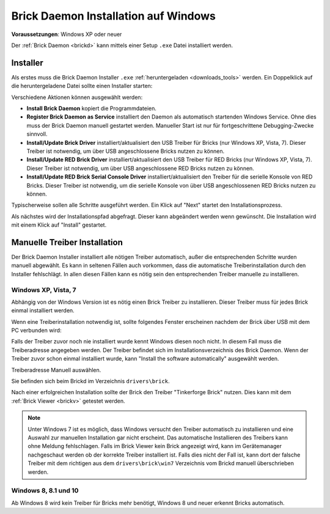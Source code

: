 
.. _brickd_install_windows:

Brick Daemon Installation auf Windows
=====================================

**Voraussetzungen**: Windows XP oder neuer

Der :ref:`Brick Daemon <brickd>` kann mittels einer Setup ``.exe`` Datei
installiert werden.


Installer
---------

Als erstes muss die Brick Daemon Installer ``.exe`` :ref:`heruntergeladen
<downloads_tools>` werden. Ein Doppelklick auf die heruntergeladene Datei
sollte einen Installer starten:

.. image:: /Images/Screenshots/brickd_windows_1.jpg
   :scale: 100 %
   :alt: Brickd Installation Schritt 1
   :align: center
   :target: ../_images/Screenshots/brickd_windows_1.jpg

Verschiedene Aktionen können ausgewählt werden:

* **Install Brick Daemon** kopiert die Programmdateien.
* **Register Brick Daemon as Service** installiert den Daemon als automatisch
  startenden Windows Service. Ohne dies muss der Brick Daemon manuell gestartet
  werden. Manueller Start ist nur für fortgeschrittene Debugging-Zwecke
  sinnvoll.
* **Install/Update Brick Driver** installiert/aktualisiert den USB Treiber für
  Bricks (nur Windows XP, Vista, 7). Dieser Treiber ist notwendig, um über
  USB angeschlossene Bricks nutzen zu können.
* **Install/Update RED Brick Driver** installiert/aktualisiert den USB Treiber
  für RED Bricks (nur Windows XP, Vista, 7). Dieser Treiber ist notwendig, um
  über USB angeschlossene RED Bricks nutzen zu können.
* **Install/Update RED Brick Serial Console Driver** installiert/aktualisiert
  den Treiber für die serielle Konsole von RED Bricks. Dieser Treiber ist
  notwendig, um die serielle Konsole von über USB angeschlossenen RED Bricks
  nutzen zu können.

Typischerweise sollen alle Schritte ausgeführt werden. Ein Klick auf
"Next" startet den Installationsprozess.

.. image:: /Images/Screenshots/brickd_windows_2.jpg
   :scale: 100 %
   :alt: Brickd Installation Schritt 2
   :align: center
   :target: ../_images/Screenshots/brickd_windows_2.jpg

Als nächstes wird der Installationspfad abgefragt. Dieser kann
abgeändert werden wenn gewünscht. Die Installation wird mit
einem Klick auf "Install" gestartet.


.. _brickd_install_windows_driver:

Manuelle Treiber Installation
-----------------------------

Der Brick Daemon Installer installiert alle nötigen Treiber automatisch, außer
die entsprechenden Schritte wurden manuell abgewählt. Es kann in seltenen
Fällen auch vorkommen, dass die automatische Treiberinstallation durch den
Installer fehlschlägt. In allen diesen Fällen kann es nötig sein den
entsprechenden Treiber manuelle zu installieren.

Windows XP, Vista, 7
^^^^^^^^^^^^^^^^^^^^

Abhängig von der Windows Version ist es nötig einen Brick Treiber zu
installieren. Dieser Treiber muss für jedes Brick einmal installiert
werden.

Wenn eine Treiberinstallation notwendig ist, sollte folgendes
Fenster erscheinen nachdem der Brick über USB mit dem PC verbunden
wird:

.. image:: /Images/Screenshots/brickd_windows_driver_1_small.jpg
   :scale: 100 %
   :alt: Brickd Treiber Installation Schritt 1
   :align: center
   :target: ../_images/Screenshots/brickd_windows_driver_1.jpg

Falls der Treiber zuvor noch nie installiert wurde kennt Windows
diesen noch nicht. In diesem Fall muss die Treiberadresse
angegeben werden. Der Treiber befindet sich im Installationsverzeichnis
des Brick Daemon. Wenn der Treiber zuvor schon einmal installiert
wurde, kann "Install the software automatically" ausgewählt werden.

.. image:: /Images/Screenshots/brickd_windows_driver_2_small.jpg
   :scale: 100 %
   :alt: Brickd Treiber Installation Schritt 2
   :align: center
   :target: ../_images/Screenshots/brickd_windows_driver_2.jpg

Treiberadresse Manuell auswählen.

.. image:: /Images/Screenshots/brickd_windows_driver_3_small.jpg
   :scale: 100 %
   :alt: Brickd Treiber Installation Schritt 3
   :align: center
   :target: ../_images/Screenshots/brickd_windows_driver_3.jpg

Sie befinden sich beim Brickd im Verzeichnis ``drivers\brick``.

.. image:: /Images/Screenshots/brickd_windows_driver_4_small.jpg
   :scale: 100 %
   :alt: Brickd Treiber Installation Schritt 4
   :align: center
   :target: ../_images/Screenshots/brickd_windows_driver_4.jpg

Nach einer erfolgreichen Installation sollte der Brick den Treiber
"Tinkerforge Brick" nutzen. Dies kann mit dem :ref:`Brick Viewer <brickv>`
getestet werden.

.. note::
 Unter Windows 7 ist es möglich, dass Windows versucht den Treiber automatisch
 zu installieren und eine Auswahl zur manuellen Installation gar nicht
 erscheint. Das automatische Installieren des Treibers kann ohne Meldung
 fehlschlagen. Falls im Brick Viewer kein Brick angezeigt wird, kann im
 Gerätemanager nachgeschaut werden ob der korrekte Treiber installiert ist.
 Falls dies nicht der Fall ist, kann dort der falsche Treiber mit dem
 richtigen aus dem ``drivers\brick\win7`` Verzeichnis vom Brickd manuell
 überschrieben werden.


Windows 8, 8.1 und 10
^^^^^^^^^^^^^^^^^^^^^

Ab Windows 8 wird kein Treiber für Bricks mehr benötigt, Windows 8 und neuer
erkennt Bricks automatisch.
